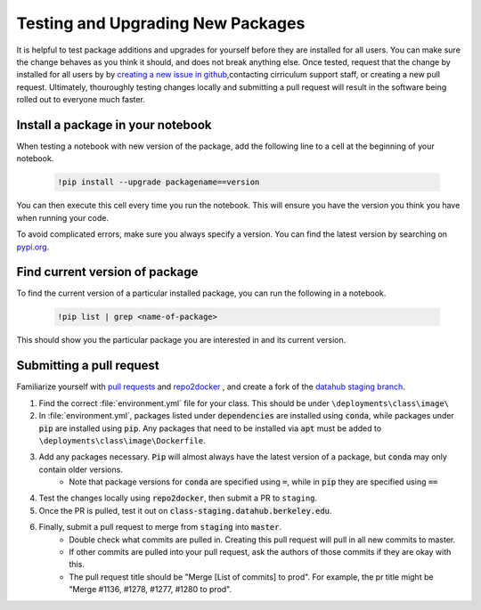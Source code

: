 .. _howto/new-packages:

==================================
Testing and Upgrading New Packages
==================================

It is helpful to test package additions and upgrades for yourself before they
are installed for all users. You can make sure the change behaves as you think
it should, and does not break anything else. Once tested, request that the
change by installed for all users by by `creating a new issue in github
<https://github.com/berkeley-dsep-infra/datahub/issues>`_,contacting
cirriculum support staff, or creating a new pull request. Ultimately,
thouroughly testing changes locally and submitting a pull request will
result in the software being rolled out to everyone much faster.

Install a package in your notebook
==================================

When testing a notebook with new version of the package, add the following line
to a cell at the beginning of your notebook.

   .. code:: bash

      !pip install --upgrade packagename==version

You can then execute this cell every time you run the notebook. This will
ensure you have the version you think you have when running your code.

To avoid complicated errors, make sure you always specify a version. You
can find the latest version by searching on `pypi.org <https://pypi.org>`_.

Find current version of package
===============================

To find the current version of a particular installed package, you can
run the following in a notebook.

   .. code:: bash

      !pip list | grep <name-of-package>

This should show you the particular package you are interested in and its
current version.


Submitting a pull request
=========================

Familiarize yourself with `pull requests <https://help.github.com/en/github/collaborating-with-issues-and-pull-requests/about-pull-requests>`_ and `repo2docker <https://github.com/jupyter/repo2docker>`_ , and create a fork of the `datahub staging branch <https://github.com/berkeley-dsep-infra/datahub>`_.

#. Find the correct :file:`environment.yml` file for your class. This should be under ``\deployments\class\image\``
#. In :file:`environment.yml`, packages listed under :code:`dependencies` are installed using :code:`conda`, while packages under :code:`pip` are installed using :code:`pip`. Any packages that need to be installed via :code:`apt` must be added to ``\deployments\class\image\Dockerfile``.
#. Add any packages necessary. :code:`Pip` will almost always have the latest version of a package, but :code:`conda` may only contain older versions.
	* Note that package versions for :code:`conda` are specified using :code:`=`, while in :code:`pip` they are specified using :code:`==`
#. Test the changes locally using :code:`repo2docker`, then submit a PR to ``staging``.
#. Once the PR is pulled, test it out on :code:`class-staging.datahub.berkeley.edu`.
#. Finally, submit a pull request to merge from :code:`staging` into :code:`master`.
    * Double check what commits are pulled in. Creating this pull request will pull in all new commits to master.
    * If other commits are pulled into your pull request, ask the authors of those commits if they are okay with this.
    * The pull request title should be "Merge [List of commits] to prod". For example, the pr title might be "Merge #1136, #1278, #1277, #1280 to prod".
